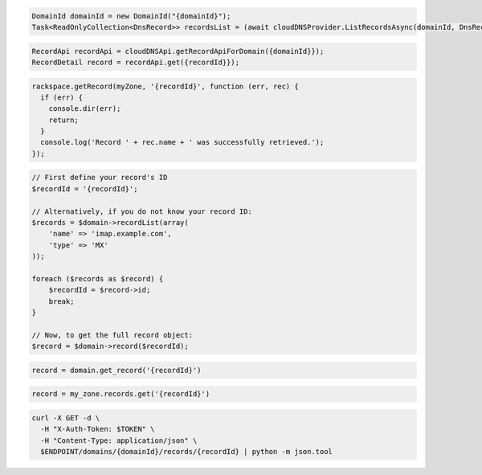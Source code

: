 .. code-block:: csharp

  DomainId domainId = new DomainId("{domainId}");
  Task<ReadOnlyCollection<DnsRecord>> recordsList = (await cloudDNSProvider.ListRecordsAsync(domainId, DnsRecordType.Mx, null, null, null, null, CancellationToken.None)).Item1.GetAllPagesAsync(CancellationToken.None, null);

.. code-block:: java

  RecordApi recordApi = cloudDNSApi.getRecordApiForDomain({domainId}});
  RecordDetail record = recordApi.get({recordId}});

.. code-block:: javascript

  rackspace.getRecord(myZone, '{recordId}', function (err, rec) {
    if (err) {
      console.dir(err);
      return;
    }
    console.log('Record ' + rec.name + ' was successfully retrieved.');
  });

.. code-block:: php

  // First define your record's ID
  $recordId = '{recordId}';

  // Alternatively, if you do not know your record ID:
  $records = $domain->recordList(array(
      'name' => 'imap.example.com',
      'type' => 'MX'
  ));

  foreach ($records as $record) {
      $recordId = $record->id;
      break;
  }

  // Now, to get the full record object:
  $record = $domain->record($recordId);

.. code-block:: python

  record = domain.get_record('{recordId}')

.. code-block:: ruby

  record = my_zone.records.get('{recordId}')

.. code-block:: sh

  curl -X GET -d \
    -H "X-Auth-Token: $TOKEN" \
    -H "Content-Type: application/json" \
    $ENDPOINT/domains/{domainId}/records/{recordId} | python -m json.tool
